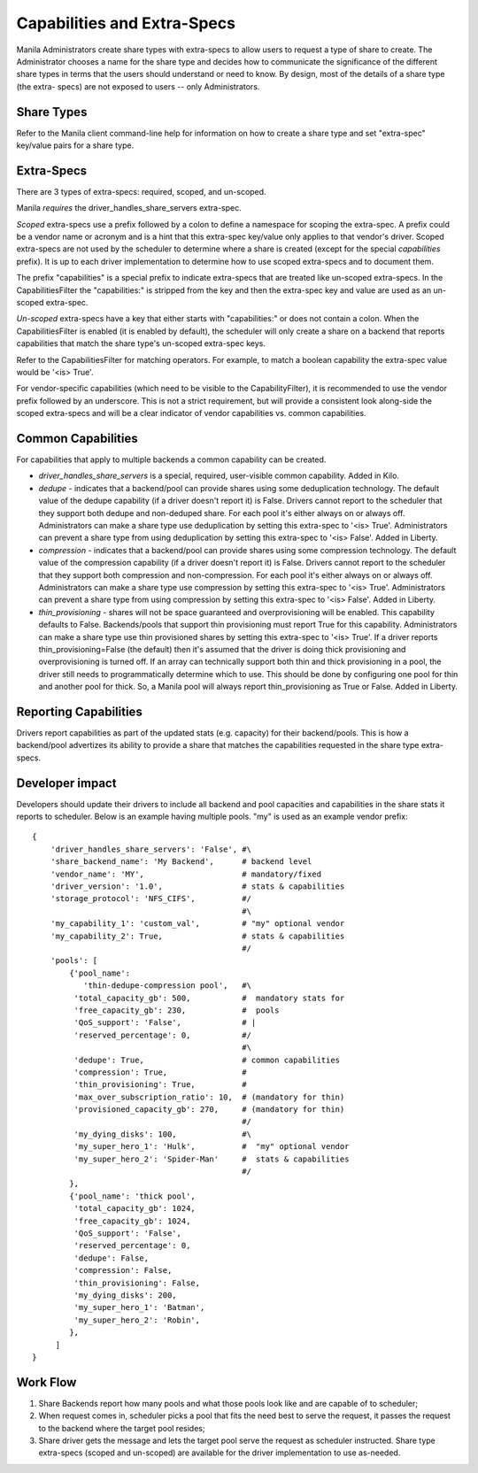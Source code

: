 Capabilities and Extra-Specs
============================
Manila Administrators create share types with extra-specs to allow users
to request a type of share to create. The Administrator chooses a name
for the share type and decides how to communicate the significance of
the different share types in terms that the users should understand or
need to know. By design, most of the details of a share type (the extra-
specs) are not exposed to users -- only Administrators.

Share Types
-----------
Refer to the Manila client command-line help for information on how to
create a share type and set "extra-spec" key/value pairs for a share type.

Extra-Specs
-----------
There are 3 types of extra-specs: required, scoped, and un-scoped.

Manila *requires* the driver_handles_share_servers extra-spec.

*Scoped* extra-specs use a prefix followed by a colon to define a namespace
for scoping the extra-spec. A prefix could be a vendor name or acronym
and is a hint that this extra-spec key/value only applies to that vendor's
driver. Scoped extra-specs are not used by the scheduler to determine
where a share is created (except for the special `capabilities` prefix).
It is up to each driver implementation to determine how to use scoped
extra-specs and to document them.

The prefix "capabilities" is a special prefix to indicate extra-specs that
are treated like un-scoped extra-specs. In the CapabilitiesFilter the
"capabilities:" is stripped from the key and then the extra-spec key and
value are used as an un-scoped extra-spec.

*Un-scoped* extra-specs have a key that either starts with "capabilities:" or
does not contain a colon. When the CapabilitiesFilter is enabled (it is
enabled by default), the scheduler will only create a share on a backend
that reports capabilities that match the share type's un-scoped extra-spec
keys.

Refer to the CapabilitiesFilter for matching operators.  For example, to
match a boolean capability the extra-spec value would be '<is> True'.

For vendor-specific capabilities (which need to be visible to the
CapabilityFilter), it is recommended to use the vendor prefix followed
by an underscore. This is not a strict requirement, but will provide a
consistent look along-side the scoped extra-specs and will be a clear
indicator of vendor capabilities vs. common capabilities.

Common Capabilities
-------------------
For capabilities that apply to multiple backends a common capability can
be created.

* `driver_handles_share_servers` is a special, required, user-visible common
  capability. Added in Kilo.

* `dedupe` - indicates that a backend/pool can provide shares using some
  deduplication technology. The default value of the dedupe capability (if a
  driver doesn't report it) is False. Drivers cannot report to the scheduler
  that they support both dedupe and non-deduped share. For each pool it's
  either always on or always off. Administrators can make a share type use
  deduplication by setting this extra-spec to '<is> True'. Administrators can
  prevent a share type from using deduplication by setting this extra-spec to
  '<is> False'. Added in Liberty.

* `compression` - indicates that a backend/pool can provide shares using some
  compression technology. The default value of the compression capability (if a
  driver doesn't report it) is False. Drivers cannot report to the scheduler
  that they support both compression and non-compression. For each pool it's
  either always on or always off. Administrators can make a share type use
  compression by setting this extra-spec to '<is> True'. Administrators can
  prevent a share type from using compression by setting this extra-spec to
  '<is> False'. Added in Liberty.

* `thin_provisioning` - shares will not be space guaranteed and
  overprovisioning will be enabled. This capability defaults to False.
  Backends/pools that support thin provisioning must report True for this
  capability. Administrators can make a share type use thin provisioned shares
  by setting this extra-spec to '<is> True'. If a driver reports
  thin_provisioning=False (the default) then it's assumed that the driver is
  doing thick provisioning and overprovisioning is turned off.
  If an array can technically support both thin and thick provisioning in a
  pool, the driver still needs to programmatically determine which to use.
  This should be done by configuring one pool for thin and another pool for
  thick. So, a Manila pool will always report thin_provisioning as True or
  False. Added in Liberty.

Reporting Capabilities
----------------------
Drivers report capabilities as part of the updated stats (e.g. capacity)
for their backend/pools. This is how a backend/pool advertizes its ability
to provide a share that matches the capabilities requested in the share
type extra-specs.

Developer impact
----------------

Developers should update their drivers to include all backend and pool
capacities and capabilities in the share stats it reports to scheduler.
Below is an example having multiple pools. "my" is used as an
example vendor prefix:

::

    {
        'driver_handles_share_servers': 'False', #\
        'share_backend_name': 'My Backend',      # backend level
        'vendor_name': 'MY',                     # mandatory/fixed
        'driver_version': '1.0',                 # stats & capabilities
        'storage_protocol': 'NFS_CIFS',          #/
                                                 #\
        'my_capability_1': 'custom_val',         # "my" optional vendor
        'my_capability_2': True,                 # stats & capabilities
                                                 #/
        'pools': [
            {'pool_name': 
               'thin-dedupe-compression pool',   #\
             'total_capacity_gb': 500,           #  mandatory stats for
             'free_capacity_gb': 230,            #  pools
             'QoS_support': 'False',             # |
             'reserved_percentage': 0,           #/
                                                 #\
             'dedupe': True,                     # common capabilities
             'compression': True,                #
             'thin_provisioning': True,          #
             'max_over_subscription_ratio': 10,  # (mandatory for thin)
             'provisioned_capacity_gb': 270,     # (mandatory for thin)
                                                 #/
             'my_dying_disks': 100,              #\
             'my_super_hero_1': 'Hulk',          #  "my" optional vendor
             'my_super_hero_2': 'Spider-Man'     #  stats & capabilities
                                                 #/
            },
            {'pool_name': 'thick pool',
             'total_capacity_gb': 1024,
             'free_capacity_gb': 1024,
             'QoS_support': 'False',
             'reserved_percentage': 0,
             'dedupe': False,
             'compression': False,
             'thin_provisioning': False,
             'my_dying_disks': 200,
             'my_super_hero_1': 'Batman',
             'my_super_hero_2': 'Robin',
            },
         ]
    }

Work Flow
---------

1) Share Backends report how many pools and what those pools look like and
   are capable of to scheduler;

2) When request comes in, scheduler picks a pool that fits the need best to
   serve the request, it passes the request to the backend where the target
   pool resides;

3) Share driver gets the message and lets the target pool serve the request
   as scheduler instructed. Share type extra-specs (scoped and un-scoped)
   are available for the driver implementation to use as-needed.
